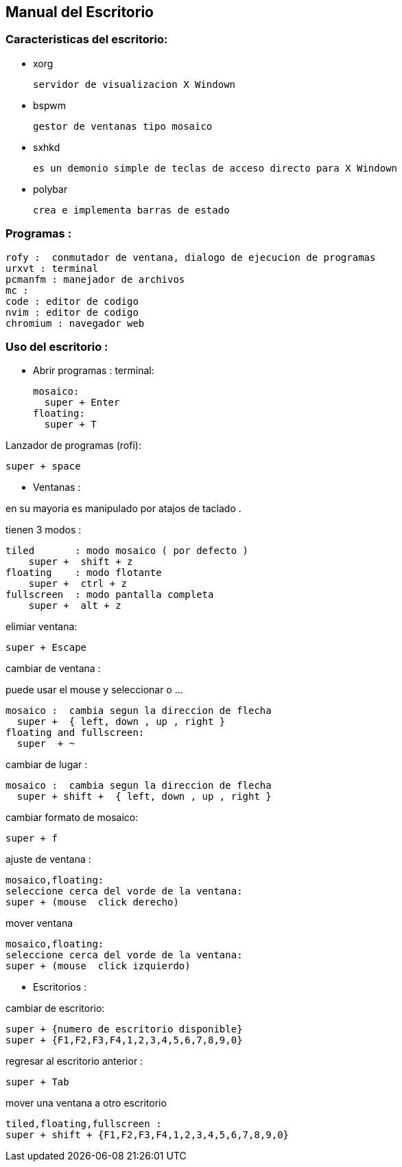 == Manual del Escritorio

=== Caracteristicas del escritorio:
  
* xorg
  
  servidor de visualizacion X Windown

* bspwm

  gestor de ventanas tipo mosaico 

* sxhkd
  
  es un demonio simple de teclas de acceso directo para X Windown

* polybar
  
  crea e implementa barras de estado

=== Programas : 

  rofy :  conmutador de ventana, dialogo de ejecucion de programas
  urxvt : terminal
  pcmanfm : manejador de archivos
  mc :
  code : editor de codigo
  nvim : editor de codigo
  chromium : navegador web

=== Uso del escritorio :

* Abrir programas :
terminal:
  
  mosaico:
    super + Enter
  floating:
    super + T

Lanzador de programas (rofi):

  super + space

* Ventanas :

en su mayoria es manipulado por atajos de taclado .


tienen 3 modos :
  
  tiled       : modo mosaico ( por defecto )
      super +  shift + z 
  floating    : modo flotante
      super +  ctrl + z 
  fullscreen  : modo pantalla completa
      super +  alt + z

elimiar ventana:
  
  super + Escape

cambiar de ventana :

puede usar el mouse y seleccionar o ...

  mosaico :  cambia segun la direccion de flecha
    super +  { left, down , up , right }
  floating and fullscreen:
    super  + ~

cambiar de lugar :

  mosaico :  cambia segun la direccion de flecha
    super + shift +  { left, down , up , right }

cambiar formato de mosaico:

  super + f

ajuste de ventana :
  
  mosaico,floating:
  seleccione cerca del vorde de la ventana:
  super + (mouse  click derecho)

mover ventana
  
  mosaico,floating:
  seleccione cerca del vorde de la ventana:
  super + (mouse  click izquierdo)

* Escritorios :

cambiar de escritorio:

  super + {numero de escritorio disponible}
  super + {F1,F2,F3,F4,1,2,3,4,5,6,7,8,9,0}

regresar al escritorio anterior :
  
  super + Tab

mover una ventana a otro escritorio
  
  tiled,floating,fullscreen :
  super + shift + {F1,F2,F3,F4,1,2,3,4,5,6,7,8,9,0}






